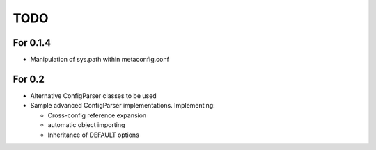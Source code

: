 TODO
====

For 0.1.4
---------

* Manipulation of sys.path within metaconfig.conf

For 0.2
-------

* Alternative ConfigParser classes to be used
* Sample advanced ConfigParser implementations.  Implementing:

  * Cross-config reference expansion
  * automatic object importing
  * Inheritance of DEFAULT options